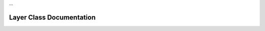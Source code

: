 …

Layer Class Documentation
==========================

.. doxygenclass:: Tea::Layer
   :project: TeaEngine
   :members: